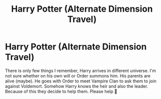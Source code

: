 #+TITLE: Harry Potter (Alternate Dimension Travel)

* Harry Potter (Alternate Dimension Travel)
:PROPERTIES:
:Author: CountingStarsx
:Score: 4
:DateUnix: 1598802868.0
:DateShort: 2020-Aug-30
:END:
There is only few things I remember, Harry arrives in different universe. I'm not sure whether on his own will or Order summons him. His parents are alive (maybe). He goes with Order to meet Vampire Clan to ask them to join against Voldemort. Somehow Harry knows the heir and also the leader. Because of this they decide to help them. Please help 🥺


